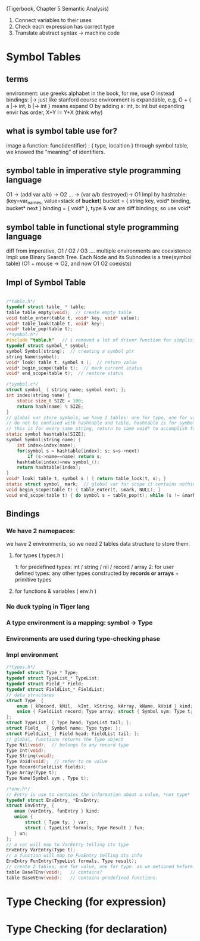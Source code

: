 
(Tigerbook, Chapter 5 Semantic Analysis)

#+BEGIN_INTRO
1. Connect variables to their uses
2. Check each expression has correct type
3. Translate abstract syntax -> machine code
#+END_INTRO


* Symbol Tables
** terms 
   environment: use greeks alphabet in the book, for me, use O instead
   bindings: |->  just like stanford course 
   environment is expandable, e.g, O + { a |-> int, b |-> int } means expand O by adding a: int, b: int
   but expanding envir has order,  X+Y != Y+X (think why)

** what is symbol table use for?
   image a function:  func(identifier) : { type, localtion }  
   through symbol table, we knowed the "meaning" of identifiers.

** symbol table in *imperative* style programming language
    O1 -> (add var a/b) -> O2 ... -> (var a/b destroyed)-> O1
    Impl by hashtable: (key=var_names, value=stack of *bucket*)
       bucket = { string key, void* binding, bucket* next } 
       binding = { void* }, type & var are diff bindings, so use void*

** symbol table in *functional* style programming language
    diff from imperative, O1 / O2 / O3 .... multiple environments are coexistence 
    Impl: use Binary Search Tree. 
    Each Node and its Subnodes is a tree(symbol table)
    [[./symbol_table_functional_bst.png]]
    (O1 + mouse -> O2, and now O1 O2 coexists)

** Impl of Symbol Table
#+BEGIN_SRC C

/*table.h*/
typedef struct table_ * table;
table table_empty(void);  // create empty table
void table_enter(table t, void* key, void* value);
void* table_look(table t, void* key);
void* table_pop(table t); 
/*symbol.h*/
#include "table.h"   // i removed a lot of driver function for simplicity, check the book to see why.
typedef struct symbol_* symbol;
symbol Symbol(string);  // creating a symbol ptr
string Name(symbol);
void* look( table t, symbol s );  // return value
void* begin_scope(table t);  // mark current status
void* end_scope(table t);  // restore status

/*symbol.c*/
struct symbol_ { string name; symbol next; };
int index(string name) {
    static size_t SIZE = 100;
    return hash(name) % SIZE;
}
// global var store symbols, we have 2 tables: one for type, one for variable
// do not be confused with hashtable and table, hashtable is for symbol which hash nothing to do with bindings, 
// this is for every same string, return to same void* to accomplish fast-comparison
static symbol hashtable[SIZE];  
symbol Symbol(string name) {
    int index=index(name);
    for(symbol s = hashtable[index]; s; s=s->next)
        if (s->name==name) return s;
    hashtable[index]=new symbol_();
    return hashtable[index];
}
void* look( table t, symbol s ) { return table_look(t, s); }
static struct symbol_ mark;  // global var for scope it contains nothing, just use it as an address
void begin_scope(table t) { table_enter(t, &mark, NULL); }
void end_scope(table t) { do symbol s = table_pop(t); while (s != &mark); }

#+END_SRC

** Bindings
*** We have 2 namepaces: 
     we have 2 environments, so we need 2 tables data structure to store them.
**** for types ( types.h )
     1: for predefined types: int / string / nil / record / array
     2: for user defined types: any other types constructed by *records or arrays* + primitive types
**** for functions & variables ( env.h ) 
*** No duck typing in Tiger lang
*** A type environment is a mapping: symbol -> Type
*** Environments are used during type-checking phase
*** Impl environment
#+BEGIN_SRC C
/*types.h*/
typedef struct Type_* Type;
typedef struct TypeList_* TypeList;
typedef struct Field_* Field;
typedef struct FieldList_* FieldList;
// data structures  
struct Type_ { 
    enum { kRecord, kNil,  kInt, kString, kArray, kName, kVoid } kind;
    union { FieldList record; Type array; struct { Symbol sym; Type t; } name; } un;
};
struct TypeList_ { Type head; TypeList tail; };
struct Field_  { Symbol name; Type type; };
struct FieldList_ { Field head; FieldList tail; };
// global, functions returns the Type object 
Type Nil(void);  // belongs to any record type
Type Int(void);
Type String(void);
Type Void(void);  // refer to no value
Type Record(FieldList fields);
Type Array(Type t);
Type Name(Symbol sym , Type t);

#+END_SRC

#+BEGIN_SRC C
/*env.h*/
// Entry is use to contains the information about a value, *not type*
typedef struct EnvEntry_ *EnvEntry;
struct EnvEntry_ {
   enum {varEntry, funEntry } kind;
   union { 
       struct { Type ty; } var;
       struct { TypeList formals; Type Result } fun;
   } un;
};
// a var will map to VarEntry telling its type
EnvEntry VarEntry(Type t);
// a function will map to FunEntry telling its info 
EnvEntry FunEntry(TypeList formals, Type result);
// create 2 tables, one for value, one for type. as we metioned before
table BaseTEnv(void);   // contains?
table BaseVEnv(void);   // contains predefined functions.

#+END_SRC

* Type Checking (for expression)
* Type Checking (for declaration)
